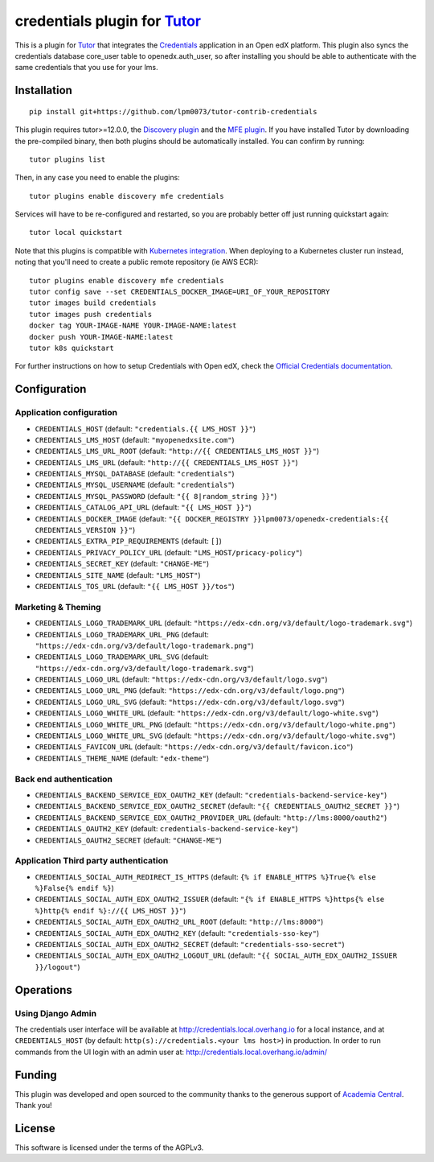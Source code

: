 credentials plugin for `Tutor <https://docs.tutor.overhang.io>`__
===================================================================================

This is a plugin for `Tutor <https://docs.tutor.overhang.io>`_ that integrates the `Credentials <https://github.com/openedx/certificates/>`__ application in an Open edX platform.
This plugin also syncs the credentials database core_user table to openedx.auth_user, so after installing you should be able to authenticate with the same credentials that you use for your lms.

Installation
------------

::

    pip install git+https://github.com/lpm0073/tutor-contrib-credentials

This plugin requires tutor>=12.0.0, the `Discovery plugin <https://github.com/overhangio/tutor-discovery>`__ and the `MFE plugin <https://github.com/overhangio/tutor-mfe>`__. If you have installed Tutor by downloading the pre-compiled binary, then both plugins should be automatically installed. You can confirm by running::

    tutor plugins list

Then, in any case you need to enable the plugins::

    tutor plugins enable discovery mfe credentials

Services will have to be re-configured and restarted, so you are probably better off just running quickstart again::

    tutor local quickstart

Note that this plugins is compatible with `Kubernetes integration <http://docs.tutor.overhang.io/k8s.html>`__. When deploying to a Kubernetes cluster run instead, noting that you'll need to create a public remote repository (ie AWS ECR)::

    tutor plugins enable discovery mfe credentials
    tutor config save --set CREDENTIALS_DOCKER_IMAGE=URI_OF_YOUR_REPOSITORY
    tutor images build credentials
    tutor images push credentials
    docker tag YOUR-IMAGE-NAME YOUR-IMAGE-NAME:latest
    docker push YOUR-IMAGE-NAME:latest
    tutor k8s quickstart


For further instructions on how to setup Credentials with Open edX, check the `Official Credentials documentation <https://readthedocs.org/projects/edx-credentials/>`__.

Configuration
-------------

Application configuration
~~~~~~~~~~~~~~~~~~~~~~~~~

- ``CREDENTIALS_HOST`` (default: ``"credentials.{{ LMS_HOST }}"``)
- ``CREDENTIALS_LMS_HOST``  (default: ``"myopenedxsite.com"``)
- ``CREDENTIALS_LMS_URL_ROOT`` (default: ``"http://{{ CREDENTIALS_LMS_HOST }}"``)
- ``CREDENTIALS_LMS_URL``  (default: ``"http://{{ CREDENTIALS_LMS_HOST }}"``)
- ``CREDENTIALS_MYSQL_DATABASE`` (default: ``"credentials"``)
- ``CREDENTIALS_MYSQL_USERNAME`` (default: ``"credentials"``)
- ``CREDENTIALS_MYSQL_PASSWORD`` (default: ``"{{ 8|random_string }}"``)
- ``CREDENTIALS_CATALOG_API_URL`` (default: ``"{{ LMS_HOST }}"``)
- ``CREDENTIALS_DOCKER_IMAGE`` (default: ``"{{ DOCKER_REGISTRY }}lpm0073/openedx-credentials:{{ CREDENTIALS_VERSION }}"``)
- ``CREDENTIALS_EXTRA_PIP_REQUIREMENTS`` (default: ``[]``)
- ``CREDENTIALS_PRIVACY_POLICY_URL``  (default: ``"LMS_HOST/pricacy-policy"``)
- ``CREDENTIALS_SECRET_KEY`` (default: ``"CHANGE-ME"``)
- ``CREDENTIALS_SITE_NAME`` (default: ``"LMS_HOST"``)
- ``CREDENTIALS_TOS_URL`` (default: ``"{{ LMS_HOST }}/tos"``)

Marketing & Theming
~~~~~~~~~~~~~~~~~~~

- ``CREDENTIALS_LOGO_TRADEMARK_URL`` (default: ``"https://edx-cdn.org/v3/default/logo-trademark.svg"``)
- ``CREDENTIALS_LOGO_TRADEMARK_URL_PNG`` (default: ``"https://edx-cdn.org/v3/default/logo-trademark.png"``)
- ``CREDENTIALS_LOGO_TRADEMARK_URL_SVG`` (default: ``"https://edx-cdn.org/v3/default/logo-trademark.svg"``)
- ``CREDENTIALS_LOGO_URL`` (default: ``"https://edx-cdn.org/v3/default/logo.svg"``)
- ``CREDENTIALS_LOGO_URL_PNG`` (default: ``"https://edx-cdn.org/v3/default/logo.png"``)
- ``CREDENTIALS_LOGO_URL_SVG`` (default: ``"https://edx-cdn.org/v3/default/logo.svg"``)
- ``CREDENTIALS_LOGO_WHITE_URL`` (default: ``"https://edx-cdn.org/v3/default/logo-white.svg"``)
- ``CREDENTIALS_LOGO_WHITE_URL_PNG`` (default: ``"https://edx-cdn.org/v3/default/logo-white.png"``)
- ``CREDENTIALS_LOGO_WHITE_URL_SVG`` (default: ``"https://edx-cdn.org/v3/default/logo-white.svg"``)
- ``CREDENTIALS_FAVICON_URL`` (default: ``"https://edx-cdn.org/v3/default/favicon.ico"``)
- ``CREDENTIALS_THEME_NAME`` (default: ``"edx-theme"``)

Back end authentication
~~~~~~~~~~~~~~~~~~~~~~~

- ``CREDENTIALS_BACKEND_SERVICE_EDX_OAUTH2_KEY`` (default: ``"credentials-backend-service-key"``)
- ``CREDENTIALS_BACKEND_SERVICE_EDX_OAUTH2_SECRET`` (default: ``"{{ CREDENTIALS_OAUTH2_SECRET }}"``)
- ``CREDENTIALS_BACKEND_SERVICE_EDX_OAUTH2_PROVIDER_URL`` (default: ``"http://lms:8000/oauth2"``)
- ``CREDENTIALS_OAUTH2_KEY``  (default: ``credentials-backend-service-key"``)
- ``CREDENTIALS_OAUTH2_SECRET`` (default: ``"CHANGE-ME"``)

Application Third party authentication
~~~~~~~~~~~~~~~~~~~~~~~~~~~~~~~~~~~~~~

- ``CREDENTIALS_SOCIAL_AUTH_REDIRECT_IS_HTTPS`` (default: ``{% if ENABLE_HTTPS %}True{% else %}False{% endif %}``)
- ``CREDENTIALS_SOCIAL_AUTH_EDX_OAUTH2_ISSUER`` (default: ``"{% if ENABLE_HTTPS %}https{% else %}http{% endif %}://{{ LMS_HOST }}"``)
- ``CREDENTIALS_SOCIAL_AUTH_EDX_OAUTH2_URL_ROOT`` (default: ``"http://lms:8000"``)
- ``CREDENTIALS_SOCIAL_AUTH_EDX_OAUTH2_KEY`` (default: ``"credentials-sso-key"``)
- ``CREDENTIALS_SOCIAL_AUTH_EDX_OAUTH2_SECRET`` (default: ``"credentials-sso-secret"``)
- ``CREDENTIALS_SOCIAL_AUTH_EDX_OAUTH2_LOGOUT_URL`` (default: ``"{{ SOCIAL_AUTH_EDX_OAUTH2_ISSUER }}/logout"``)

Operations
----------

Using Django Admin
~~~~~~~~~~~~~~~~~~

The credentials user interface will be available at http://credentials.local.overhang.io for a local instance, and at ``CREDENTIALS_HOST`` (by  default: ``http(s)://credentials.<your lms host>``) in production. In order to run commands from the UI login with an admin user at: http://credentials.local.overhang.io/admin/

Funding
-------

.. image:: https://www.academiacentral.org/wp-content/uploads/2019/05/academia-nobeta.png
    :alt: Academia Central
    :target: https://www.academiacentral.org/

This plugin was developed and open sourced to the community thanks to the generous support of `Academia Central <https://www.academiacentral.org/>`_. Thank you!

License
-------

This software is licensed under the terms of the AGPLv3.